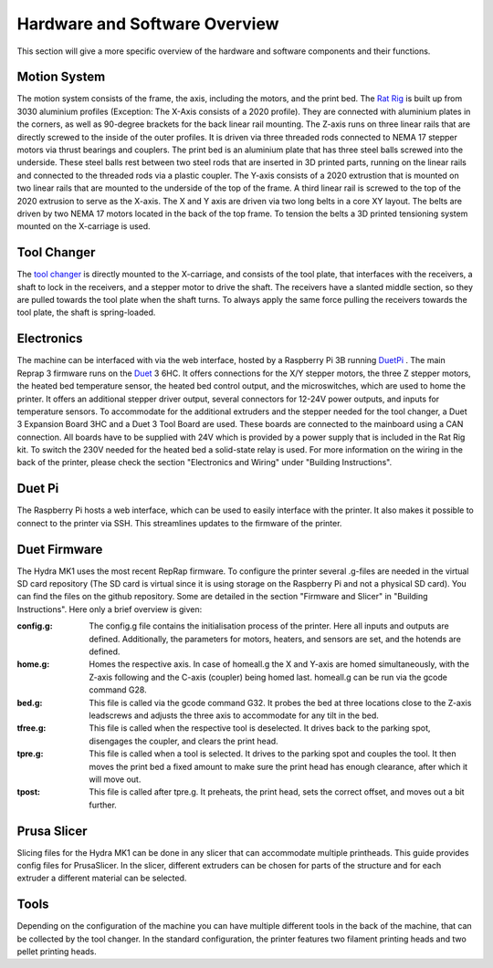 ################################
Hardware and Software Overview
################################


This section will give a more specific overview of the hardware and software components and their functions.

Motion System
===============
The motion system consists of the frame, the axis, including the motors, and the print bed.
The `Rat Rig <https://www.ratrig.com/>`_ is built up from 3030 aluminium profiles (Exception: The X-Axis consists of a 2020 profile). They are connected with aluminium plates in the corners, as well as 90-degree brackets for the back linear rail mounting. The Z-axis runs on three linear rails that are directly screwed to the inside of the outer profiles. It is driven via three threaded rods connected to NEMA 17 stepper motors via thrust bearings and couplers. The print bed is an aluminium plate that has three steel balls screwed into the underside. These steel balls rest between two steel rods that are inserted in 3D printed parts, running on the linear rails and connected to the threaded rods via a plastic coupler. 
The Y-axis consists of a 2020 extrustion that is mounted on two linear rails that are mounted to the underside of the top of the frame. A third linear rail is screwed to the top of the 2020 extrusion to serve as the X-axis. The X and Y axis are driven via two long belts in a core XY layout. The belts are driven by two NEMA 17 motors located in the back of the top frame.
To tension the belts a 3D printed tensioning system mounted on the X-carriage is used. 

Tool Changer
============

The `tool changer <https://e3d-online.com/pages/toolchanger>`_ is directly mounted to the X-carriage, and consists of the tool plate, that interfaces with the receivers, a shaft to lock in the receivers, and a stepper motor to drive the shaft. The receivers have a slanted middle section, so they are pulled towards the tool plate when the shaft turns. To always apply the same force pulling the receivers towards the tool plate, the shaft is spring-loaded.

Electronics
============

The machine can be interfaced with via the web interface, hosted by a Raspberry Pi 3B running `DuetPi <https://github.com/Duet3D/DuetPi>`_ . The main Reprap 3 firmware runs on the `Duet <https://www.duet3d.com/>`_ 3 6HC. It offers connections for the X/Y stepper motors, the three Z stepper motors, the heated bed temperature sensor, the heated bed control output, and the microswitches, which are used to home the printer. It offers an additional stepper driver output, several connectors for 12-24V power outputs, and inputs for temperature sensors. To accommodate for the additional extruders and the stepper needed for the tool changer, a Duet 3 Expansion Board 3HC and a Duet 3 Tool Board are used. These boards are connected to the mainboard using a CAN connection. All boards have to be supplied with 24V which is provided by a power supply that is included in the Rat Rig kit. To switch the 230V needed for the heated bed a solid-state relay is used.
For more information on the wiring in the back of the printer, please check the section "Electronics and Wiring" under "Building Instructions".

Duet Pi
========

The Raspberry Pi hosts a web interface, which can be used to easily interface with the printer. It also makes it possible to connect to the printer via SSH. This streamlines updates to the firmware of the printer.

Duet Firmware
==============

The Hydra MK1 uses the most recent RepRap firmware. To configure the printer several .g-files are needed in the virtual SD card repository (The SD card is virtual since it is using storage on the Raspberry Pi and not a physical SD card). You can find the files on the github repository. Some are detailed in the section "Firmware and Slicer" in "Building Instructions". Here only a brief overview is given:

:config.g: The config.g file contains the initialisation process of the printer. Here all inputs and outputs are defined. Additionally, the parameters for motors, heaters, and sensors are set, and the hotends are defined.
:home.g: Homes the respective axis. In case of homeall.g the X and Y-axis are homed simultaneously, with the Z-axis following and the C-axis (coupler) being homed last. homeall.g can be run via the gcode command G28.
:bed.g: This file is called via the gcode command G32. It probes the bed at three locations close to the Z-axis leadscrews and adjusts the three axis to accommodate for any tilt in the bed.
:tfree.g: This file is called when the respective tool is deselected. It drives back to the parking spot, disengages the coupler, and clears the print head.
:tpre.g: This file is called when a tool is selected. It drives to the parking spot and couples the tool. It then moves the print bed a fixed amount to make sure the print head has enough clearance, after which it will move out.
:tpost: This file is called after tpre.g. It preheats, the print head, sets the correct offset, and moves out a bit further.

Prusa Slicer
============

Slicing files for the Hydra MK1 can be done in any slicer that can accommodate multiple printheads. This guide provides config files for PrusaSlicer. In the slicer, different extruders can be chosen for parts of the structure and for each extruder a different material can be selected.

Tools
=========

Depending on the configuration of the machine you can have multiple different tools in the back of the machine, that can be collected by the tool changer. In the standard configuration, the printer features two filament printing heads and two pellet printing heads.

